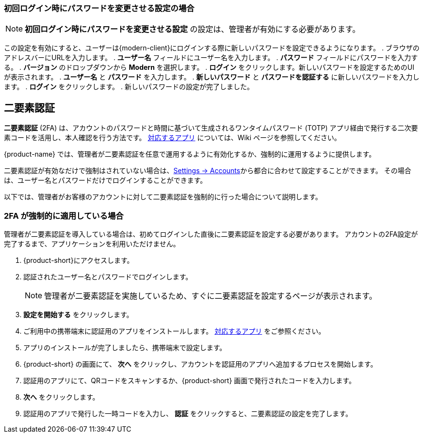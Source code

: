 ifdef::z9[]
== ログイン
*サインイン* するときには、ユーザー名とパスワードを入力し、使用するバージョンを選択します。
デフォルトのクライアントを使用するか、クライアントのバージョンを変更するかを選択できます。

NOTE: ログイン URL やログインユーザー名やパスワードは {product-name} の管理者までご相談ください。

.{product-name} ログインページ
image::screenshots/login-version-list.png[ログインページ]

{product-name} クライアントは2つのバージョンを提供しており、*Modern* と *Classic* です。
バージョンのドロップダウンメニューに *デフォルト* のオプションも表示します。
ログイン後、デフォルトのクライアントとして *Modern* か *Classic* を指定することができます。

. ブラウザにサイトの URL をアクセスします。
. *Username* のボックスにユーザー名を入力します。
. *Password* のボックスにパスワードを入力します。
. 新しい {product-name} メールクライアントを利用する場合、*Version* のドロップダウンメニューに *Modern* を選択します。
. {product-name} をアクセスする際にパスワードの再入力を回避したい場合、*Stay signed in* にチェックを追加します。
. *Sign In* をクリックし、ログインします。
endif::z9[]

=== 初回ログイン時にパスワードを変更させる設定の場合
NOTE: *初回ログイン時にパスワードを変更させる設定*  の設定は、管理者が有効にする必要があります。

この設定を有効にすると、ユーザーは{modern-client}にログインする際に新しいパスワードを設定できるようになります。
. ブラウザのアドレスバーにURLを入力します。
. *ユーザー名* フィールドにユーザー名を入力します。
. *パスワード* フィールドにパスワードを入力する。
. *バージョン* のドロップダウンから *Modern* を選択します。
. *ログイン* をクリックします。新しいパスワードを設定するためのUIが表示されます。
. *ユーザー名* と *パスワード* を入力します。
. *新しいパスワード* と *パスワードを認証する* に新しいパスワードを入力します。
. *ログイン* をクリックします。
. 新しいパスワードの設定が完了しました。

== 二要素認証
*二要素認証* (2FA) は、アカウントのパスワードと時間に基づいて生成されるワンタイムパスワード (TOTP) アプリ経由で発行する二次要素コードを活用し、本人確認を行う方法です。
link:https://wiki.zimbra.com/wiki/TOTPApps[対応するアプリ] については、Wiki ページを参照してください。

{product-name} では、管理者が二要素認証を任意で運用するように有効化するか、強制的に運用するように提供します。

二要素認証が有効なだけで強制はされていない場合は、<<settings-account.adoc#_two_factor_authentication, Settings -> Accounts>>から都合に合わせて設定することができます。
その場合は、ユーザー名とパスワードだけでログインすることができます。

以下では、管理者がお客様のアカウントに対して二要素認証を強制的に行った場合について説明します。

=== 2FA が強制的に適用している場合
管理者が二要素認証を導入している場合は、初めてログインした直後に二要素認証を設定する必要があります。
アカウントの2FA設定が完了するまで、アプリケーションを利用いただけません。

. {product-short}にアクセスします。
. 認証されたユーザー名とパスワードでログインします。
+
NOTE: 管理者が二要素認証を実施しているため、すぐに二要素認証を設定するページが表示されます。

. *設定を開始する* をクリックします。
. ご利用中の携帯端末に認証用のアプリをインストールします。
link:https://wiki.zimbra.com/wiki/TOTPApps[対応するアプリ] をご参照ください。
. アプリのインストールが完了しましたら、携帯端末で設定します。
. {product-short} の画面にて、 *次へ* をクリックし、アカウントを認証用のアプリへ追加するプロセスを開始します。
. 認証用のアプリにて、QRコードをスキャンするか、{product-short} 画面で発行されたコードを入力します。
. *次へ* をクリックします。
. 認証用のアプリで発行した一時コードを入力し、 *認証* をクリックすると、二要素認証の設定を完了します。
